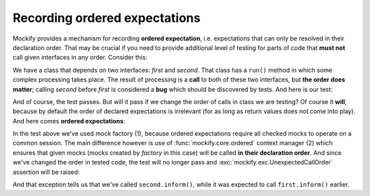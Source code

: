 .. ----------------------------------------------------------------------------
.. docs/source/tutorial/recording-ordered-expectations.rst
..
.. Copyright (C) 2019 - 2021 Maciej Wiatrzyk <maciej.wiatrzyk@gmail.com>
..
.. This file is part of Mockify library documentation
.. and is released under the terms of the MIT license:
.. http://opensource.org/licenses/mit-license.php.
..
.. See LICENSE for details.
.. ----------------------------------------------------------------------------
.. _recording-ordered-expectations:

Recording ordered expectations
==============================

.. versionadded:: 0.6

Mockify provides a mechanism for recording **ordered expectation**, i.e.
expectations that can only be resolved in their declaration order. That may
be crucial if you need to provide additional level of testing for parts of
code that **must not** call given interfaces in any order. Consider this:

.. testcode::

    class InterfaceCaller:

        def __init__(self, first, second):
            self._first = first
            self._second = second

        def run(self):
            # A lot of complex processing goes in here...
            self._first.inform()  # (1)
            # ...and some in here.
            self._second.inform()  # (2)

We have a class that depends on two interfaces: *first* and *second*. That
class has a ``run()`` method in which some complex processing takes place.
The result of processing is a **call** to both of these two interfaces, but
**the order does matter**; calling *second* before *first* is considered a
**bug** which should be discovered by tests. And here is our test:

.. testcode::

    from mockify.core import satisfied
    from mockify.mock import Mock

    def test_interface_caller():
        first = Mock('first')
        second = Mock('second')

        first.inform.expect_call()
        second.inform.expect_call()

        caller = InterfaceCaller(first, second)
        with satisfied(first, second):
            caller.run()

.. testcode::
    :hide:

    test_interface_caller()

And of course, the test passes. But will it pass if we change the order of
calls in class we are testing? Of course it **will**, because by default the
order of declared expectations is irrelevant (for as long as return values
does not come into play). And here comes **ordered expectations**:

.. testcode::
    :hide:

    class InterfaceCaller:

        def __init__(self, first, second):
            self._first = first
            self._second = second

        def run(self):
            # A lot of complex processing goes in here...
            self._second.inform()  # (2)
            # ...and some in here.
            self._first.inform()  # (1)

.. testcode::
    :hide:

    test_interface_caller()

.. testcode::

    from mockify.core import satisfied, ordered
    from mockify.mock import MockFactory

    def test_interface_caller():
        factory = MockFactory()  # (1)
        first = factory.mock('first')
        second = factory.mock('second')

        first.inform.expect_call()
        second.inform.expect_call()

        caller = InterfaceCaller(first, second)
        with satisfied(factory):
            with ordered(factory):  # (2)
                caller.run()

In the test above we've used mock factory (1), because ordered expectations
require all checked mocks to operate on a common session. The main difference
however is use of :func:`mockify.core.ordered` context manager (2) which ensures that
given mocks (mocks created by *factory* in this case) will be called **in
their declaration order**. And since we've changed the order in tested code,
the test will no longer pass and :exc:`mockify.exc.UnexpectedCallOrder`
assertion will be raised:

.. doctest::

    >>> test_interface_caller()
    Traceback (most recent call last):
        ...
    mockify.exc.UnexpectedCallOrder: Another mock is expected to be called:
    <BLANKLINE>
    at <doctest default[0]>:9
    -------------------------
    Called:
      second.inform()
    Expected:
      first.inform()

And that exception tells us that we've called ``second.inform()``, while it
was expected to call ``first.inform()`` earlier.

